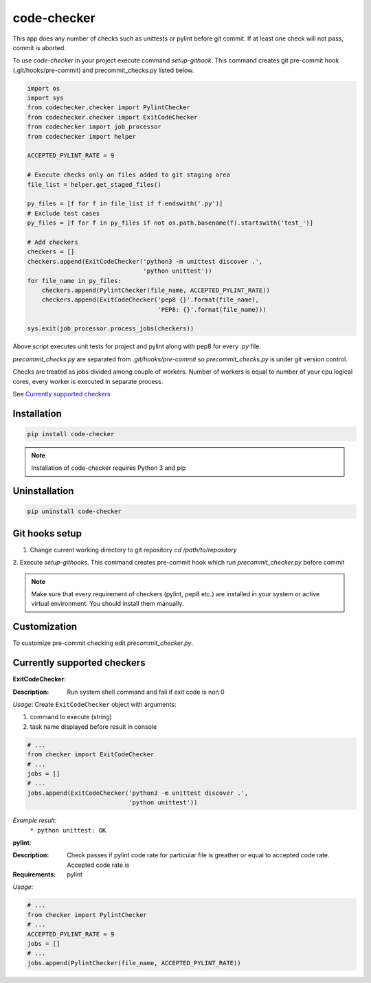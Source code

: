 code-checker
============

This app does any number of checks such as unittests or pylint before git commit.
If at least one check will not pass, commit is aborted. 

.. image:: https://cloud.githubusercontent.com/assets/898669/10948860/0dcede00-8330-11e5-8b14-5490c4a00d57.png

.. image:: https://cloud.githubusercontent.com/assets/898669/10948864/16ba38b6-8330-11e5-85b8-02bb0332105b.png

To use *code-checker* in your project execute command `setup-githook`. This command
creates git pre-commit hook (.git/hooks/pre-commit) and precommit_checks.py listed below.

.. code-block:: python

   import os
   import sys
   from codechecker.checker import PylintChecker
   from codechecker.checker import ExitCodeChecker
   from codechecker import job_processor
   from codechecker import helper
   
   ACCEPTED_PYLINT_RATE = 9
   
   # Execute checks only on files added to git staging area
   file_list = helper.get_staged_files()
   
   py_files = [f for f in file_list if f.endswith('.py')]
   # Exclude test cases
   py_files = [f for f in py_files if not os.path.basename(f).startswith('test_')]
   
   # Add checkers
   checkers = []
   checkers.append(ExitCodeChecker('python3 -m unittest discover .',
                                   'python unittest'))
   for file_name in py_files:
       checkers.append(PylintChecker(file_name, ACCEPTED_PYLINT_RATE))
       checkers.append(ExitCodeChecker('pep8 {}'.format(file_name),
                                       'PEP8: {}'.format(file_name)))
   
   sys.exit(job_processor.process_jobs(checkers))

Above script executes unit tests for project and pylint along with pep8 for every `.py` file.

`precommit_checks.py` are separated from `.git/hooks/pre-commit` so
`precommit_checks.py` is under git version control.

Checks are treated as jobs divided among couple of workers.
Number of workers is equal to number of your cpu logical cores, every worker is executed in separate process.

See `Currently supported checkers`_

Installation
------------

.. code-block:: bash

   pip install code-checker

.. note::

   Installation of code-checker requires Python 3 and pip

Uninstallation
--------------

.. code-block:: bash

   pip uninstall code-checker

Git hooks setup
---------------

1. Change current working directory to git repository
   `cd /path/to/repository`

2. Execute `setup-githooks`. This command creates pre-commit hook
which run `precommit_checker.py` before commit

.. note::

   Make sure that every requirement of checkers (pylint, pep8 etc.) are installed in your system or active virtual environment.
   You should install them manually.

Customization
-------------

To customize pre-commit checking edit `precommit_checker.py`.

Currently supported checkers
----------------------------

**ExitCodeChecker**:

:Description:
  Run system shell command and fail if exit code is non 0

*Usage*:
Create ``ExitCodeChecker`` object with arguments:

1. command to execute (string)
2. task name displayed before result in console

.. code:: python

  # ...
  from checker import ExitCodeChecker
  # ...
  jobs = []
  # ...
  jobs.append(ExitCodeChecker('python3 -m unittest discover .',
                              'python unittest'))

*Example result:*
  ``* python unittest: OK``

**pylint**:

:Description:
  Check passes if pylint code rate for particular file is greather or equal to accepted code rate.
  Accepted code rate is 

:Requirements:
  pylint

*Usage*:

.. code:: python

  # ...
  from checker import PylintChecker
  # ...
  ACCEPTED_PYLINT_RATE = 9
  jobs = []
  # ...
  jobs.append(PylintChecker(file_name, ACCEPTED_PYLINT_RATE))